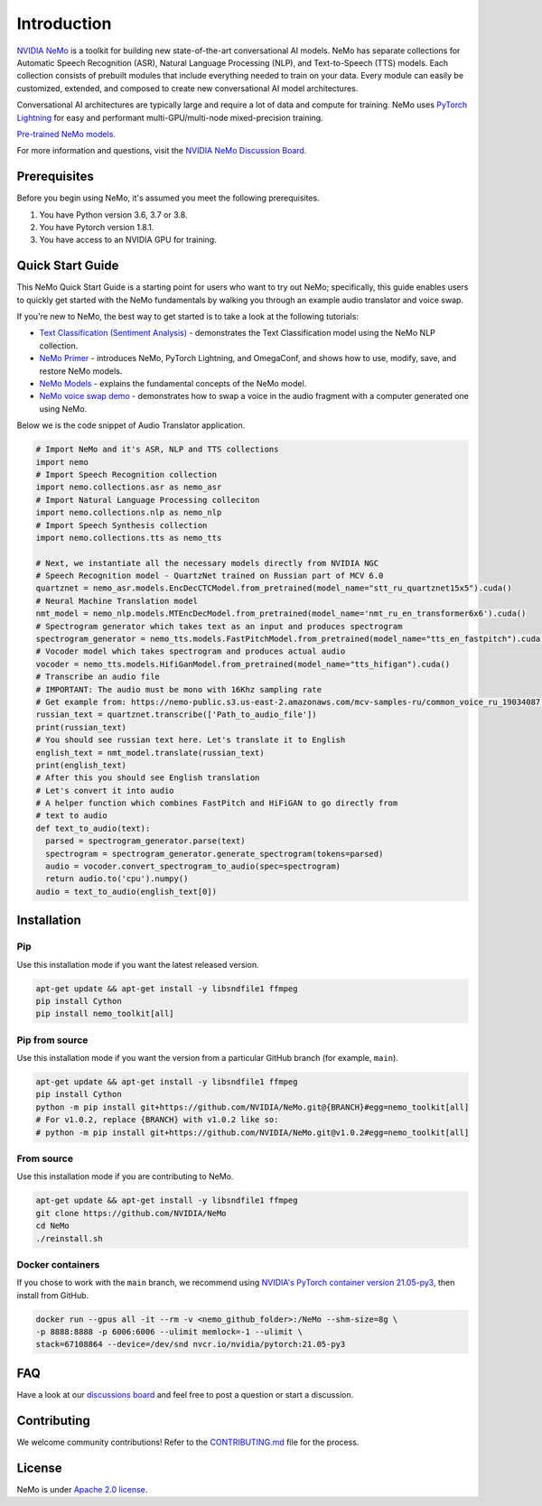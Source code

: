 Introduction
============

.. # define a hard line break for html
.. |br| raw:: html

    <br />

.. _dummy_header:

`NVIDIA NeMo <https://github.com/NVIDIA/NeMo>`_ is a toolkit for building new state-of-the-art
conversational AI models. NeMo has separate collections for Automatic Speech Recognition (ASR),
Natural Language Processing (NLP), and Text-to-Speech (TTS) models. Each collection consists of
prebuilt modules that include everything needed to train on your data.
Every module can easily be customized, extended, and composed to create new conversational AI
model architectures.

Conversational AI architectures are typically large and require a lot of data and compute
for training. NeMo uses `PyTorch Lightning <https://www.pytorchlightning.ai/>`_ for easy and performant multi-GPU/multi-node
mixed-precision training.

`Pre-trained NeMo models. <https://catalog.ngc.nvidia.com/models?query=nemo&orderBy=weightPopularDESC>`_ 

.. raw:: html

    <div style="position: relative; padding-bottom: 3%; height: 0; overflow: hidden; max-width: 100%; height: auto;">
        <iframe width="560" height="315" src="https://www.youtube.com/embed/wBgpMf_KQVw" frameborder="0" allow="accelerometer; autoplay; clipboard-write; encrypted-media; gyroscope; picture-in-picture" allowfullscreen></iframe>
    </div>

For more information and questions, visit the `NVIDIA NeMo Discussion Board <https://github.com/NVIDIA/NeMo/discussions>`_.

Prerequisites
-------------

Before you begin using NeMo, it's assumed you meet the following prerequisites.

#. You have Python version 3.6, 3.7 or 3.8.

#. You have Pytorch version 1.8.1.

#. You have access to an NVIDIA GPU for training.

.. _quick_start_guide:

Quick Start Guide
-----------------

This NeMo Quick Start Guide is a starting point for users who want to try out NeMo; specifically, this guide enables users to quickly get started with the NeMo fundamentals by walking you through an example audio translator and voice swap.

If you're new to NeMo, the best way to get started is to take a look at the following tutorials:

* `Text Classification (Sentiment Analysis) <https://github.com/NVIDIA/NeMo/blob/stable/tutorials/Text_Classification_Sentiment_Analysis>`__ - demonstrates the Text Classification model using the NeMo NLP collection.
* `NeMo Primer <https://github.com/NVIDIA/NeMo/blob/stable/tutorials/00_NeMo_Primer.ipynb>`__ - introduces NeMo, PyTorch Lightning, and OmegaConf, and shows how to use, modify, save, and restore NeMo models.
* `NeMo Models <https://github.com/NVIDIA/NeMo/blob/stable/tutorials/01_NeMo_Models.ipynb>`__ - explains the fundamental concepts of the NeMo model.
* `NeMo voice swap demo <https://github.com/NVIDIA/NeMo/blob/stable/tutorials/NeMo_voice_swap_app.ipynb>`__ - demonstrates how to swap a voice in the audio fragment with a computer generated one using NeMo.

Below we is the code snippet of Audio Translator application.

.. code-block:: python

    # Import NeMo and it's ASR, NLP and TTS collections
    import nemo
    # Import Speech Recognition collection
    import nemo.collections.asr as nemo_asr
    # Import Natural Language Processing colleciton
    import nemo.collections.nlp as nemo_nlp
    # Import Speech Synthesis collection
    import nemo.collections.tts as nemo_tts

    # Next, we instantiate all the necessary models directly from NVIDIA NGC
    # Speech Recognition model - QuartzNet trained on Russian part of MCV 6.0
    quartznet = nemo_asr.models.EncDecCTCModel.from_pretrained(model_name="stt_ru_quartznet15x5").cuda()
    # Neural Machine Translation model
    nmt_model = nemo_nlp.models.MTEncDecModel.from_pretrained(model_name='nmt_ru_en_transformer6x6').cuda()
    # Spectrogram generator which takes text as an input and produces spectrogram
    spectrogram_generator = nemo_tts.models.FastPitchModel.from_pretrained(model_name="tts_en_fastpitch").cuda()
    # Vocoder model which takes spectrogram and produces actual audio
    vocoder = nemo_tts.models.HifiGanModel.from_pretrained(model_name="tts_hifigan").cuda()
    # Transcribe an audio file
    # IMPORTANT: The audio must be mono with 16Khz sampling rate
    # Get example from: https://nemo-public.s3.us-east-2.amazonaws.com/mcv-samples-ru/common_voice_ru_19034087.wav
    russian_text = quartznet.transcribe(['Path_to_audio_file'])
    print(russian_text)
    # You should see russian text here. Let's translate it to English
    english_text = nmt_model.translate(russian_text)
    print(english_text)
    # After this you should see English translation
    # Let's convert it into audio
    # A helper function which combines FastPitch and HiFiGAN to go directly from
    # text to audio
    def text_to_audio(text):
      parsed = spectrogram_generator.parse(text)
      spectrogram = spectrogram_generator.generate_spectrogram(tokens=parsed)
      audio = vocoder.convert_spectrogram_to_audio(spec=spectrogram)
      return audio.to('cpu').numpy()
    audio = text_to_audio(english_text[0])


Installation
------------

Pip
~~~
Use this installation mode if you want the latest released version.

.. code-block:: bash

    apt-get update && apt-get install -y libsndfile1 ffmpeg
    pip install Cython
    pip install nemo_toolkit[all]

Pip from source
~~~~~~~~~~~~~~~
Use this installation mode if you want the version from a particular GitHub branch (for example, ``main``).

.. code-block:: bash

    apt-get update && apt-get install -y libsndfile1 ffmpeg
    pip install Cython
    python -m pip install git+https://github.com/NVIDIA/NeMo.git@{BRANCH}#egg=nemo_toolkit[all]
    # For v1.0.2, replace {BRANCH} with v1.0.2 like so:
    # python -m pip install git+https://github.com/NVIDIA/NeMo.git@v1.0.2#egg=nemo_toolkit[all]

From source
~~~~~~~~~~~
Use this installation mode if you are contributing to NeMo.

.. code-block:: bash

    apt-get update && apt-get install -y libsndfile1 ffmpeg
    git clone https://github.com/NVIDIA/NeMo
    cd NeMo
    ./reinstall.sh

Docker containers
~~~~~~~~~~~~~~~~~
If you chose to work with the ``main`` branch, we recommend using `NVIDIA's PyTorch container version 21.05-py3 <https://ngc.nvidia.com/containers/nvidia:pytorch/tags>`_, then install from GitHub.

.. code-block:: bash

    docker run --gpus all -it --rm -v <nemo_github_folder>:/NeMo --shm-size=8g \
    -p 8888:8888 -p 6006:6006 --ulimit memlock=-1 --ulimit \
    stack=67108864 --device=/dev/snd nvcr.io/nvidia/pytorch:21.05-py3


FAQ
---
Have a look at our `discussions board <https://github.com/NVIDIA/NeMo/discussions>`_ and feel free to post a question or start a discussion.


Contributing
------------

We welcome community contributions! Refer to the `CONTRIBUTING.md <https://github.com/NVIDIA/NeMo/blob/stable/CONTRIBUTING.md>`_  file for the process.

License
-------

NeMo is under `Apache 2.0 license <https://github.com/NVIDIA/NeMo/blob/stable/LICENSE>`_.